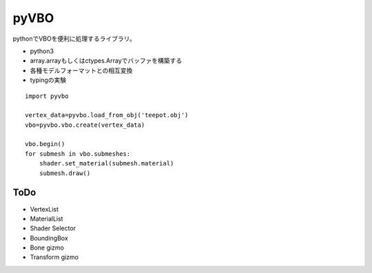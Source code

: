 =====
pyVBO
=====

pythonでVBOを便利に処理するライブラリ。

* python3
* array.arrayもしくはctypes.Arrayでバッファを構築する
* 各種モデルフォーマットとの相互変換
* typingの実験

::

    import pyvbo

    vertex_data=pyvbo.load_from_obj('teepot.obj')
    vbo=pyvbo.vbo.create(vertex_data)
    
    vbo.begin()
    for submesh in vbo.submeshes:
        shader.set_material(submesh.material)    
        submesh.draw()

ToDo
====

* VertexList
* MaterialList
* Shader Selector
* BoundingBox
* Bone gizmo
* Transform gizmo

